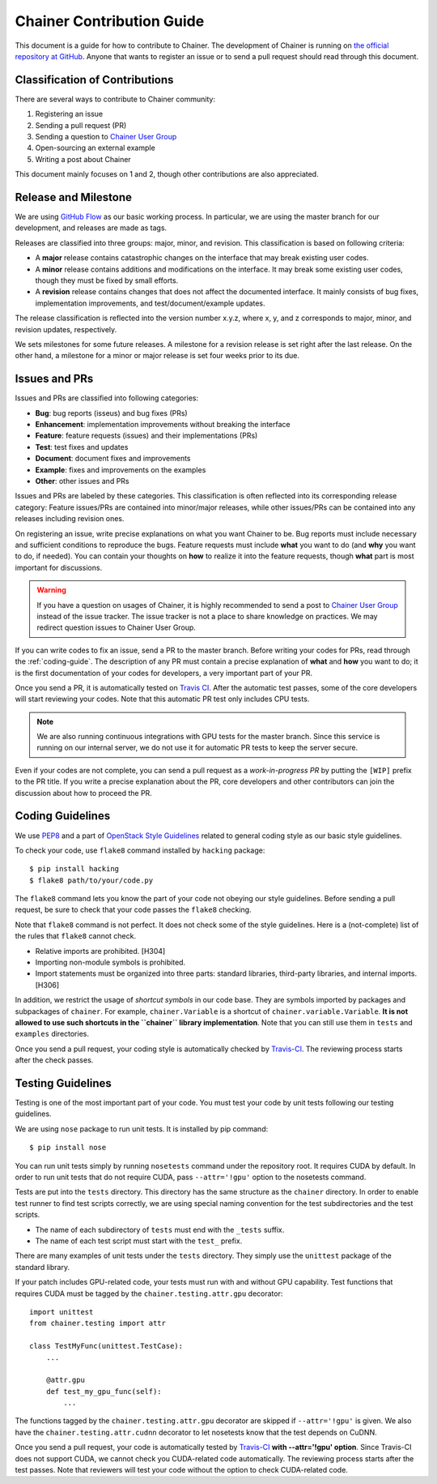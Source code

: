 Chainer Contribution Guide
==========================

This document is a guide for how to contribute to Chainer.
The development of Chainer is running on `the official repository at GitHub <https://github.com/pfnet/chainer>`_.
Anyone that wants to register an issue or to send a pull request should read through this document.

Classification of Contributions
-------------------------------

There are several ways to contribute to Chainer community:

1. Registering an issue
2. Sending a pull request (PR)
3. Sending a question to `Chainer User Group <https://groups.google.com/forum/#!forum/chainer>`_
4. Open-sourcing an external example
5. Writing a post about Chainer

This document mainly focuses on 1 and 2, though other contributions are also appreciated.

Release and Milestone
---------------------

We are using `GitHub Flow <http://scottchacon.com/2011/08/31/github-flow.html>`_ as our basic working process.
In particular, we are using the master branch for our development, and releases are made as tags.

Releases are classified into three groups: major, minor, and revision.
This classification is based on following criteria:

* A **major** release contains catastrophic changes on the interface that may break existing user codes.
* A **minor** release contains additions and modifications on the interface.
  It may break some existing user codes, though they must be fixed by small efforts.
* A **revision** release contains changes that does not affect the documented interface.
  It mainly consists of bug fixes, implementation improvements, and test/document/example updates.

The release classification is reflected into the version number x.y.z, where x, y, and z corresponds to major, minor, and revision updates, respectively.

We sets milestones for some future releases.
A milestone for a revision release is set right after the last release.
On the other hand, a milestone for a minor or major release is set four weeks prior to its due.

Issues and PRs
--------------

Issues and PRs are classified into following categories:

* **Bug**: bug reports (isseus) and bug fixes (PRs)
* **Enhancement**: implementation improvements without breaking the interface
* **Feature**: feature requests (issues) and their implementations (PRs)
* **Test**: test fixes and updates
* **Document**: document fixes and improvements
* **Example**: fixes and improvements on the examples
* **Other**: other issues and PRs

Issues and PRs are labeled by these categories.
This classification is often reflected into its corresponding release category: Feature issues/PRs are contained into minor/major releases, while other issues/PRs can be contained into any releases including revision ones.

On registering an issue, write precise explanations on what you want Chainer to be.
Bug reports must include necessary and sufficient conditions to reproduce the bugs.
Feature requests must include **what** you want to do (and **why** you want to do, if needed).
You can contain your thoughts on **how** to realize it into the feature requests, though **what** part is most important for discussions.

.. warning::

   If you have a question on usages of Chainer, it is highly recommended to send a post to `Chainer User Group <https://groups.google.com/forum/#!forum/chainer>`_ instead of the issue tracker.
   The issue tracker is not a place to share knowledge on practices.
   We may redirect question issues to Chainer User Group.

If you can write codes to fix an issue, send a PR to the master branch.
Before writing your codes for PRs, read through the :ref:`coding-guide`.
The description of any PR must contain a precise explanation of **what** and **how** you want to do; it is the first documentation of your codes for developers, a very important part of your PR.

Once you send a PR, it is automatically tested on `Travis CI <https://travis-ci.org/pfnet/chainer/>`_.
After the automatic test passes, some of the core developers will start reviewing your codes.
Note that this automatic PR test only includes CPU tests.

.. note::

   We are also running continuous integrations with GPU tests for the master branch.
   Since this service is running on our internal server, we do not use it for automatic PR tests to keep the server secure.


Even if your codes are not complete, you can send a pull request as a *work-in-progress PR* by putting the ``[WIP]`` prefix to the PR title.
If you write a precise explanation about the PR, core developers and other contributors can join the discussion about how to proceed the PR.

.. _coding-guide:

Coding Guidelines
-----------------

We use `PEP8 <https://www.python.org/dev/peps/pep-0008/>`_ and a part of `OpenStack Style Guidelines <http://docs.openstack.org/developer/hacking/>`_ related to general coding style as our basic style guidelines.

To check your code, use ``flake8`` command installed by ``hacking`` package::

  $ pip install hacking
  $ flake8 path/to/your/code.py

The ``flake8`` command lets you know the part of your code not obeying our style guidelines.
Before sending a pull request, be sure to check that your code passes the ``flake8`` checking.

Note that ``flake8`` command is not perfect.
It does not check some of the style guidelines.
Here is a (not-complete) list of the rules that ``flake8`` cannot check.

* Relative imports are prohibited. [H304]
* Importing non-module symbols is prohibited.
* Import statements must be organized into three parts: standard libraries, third-party libraries, and internal imports. [H306]

In addition, we restrict the usage of *shortcut symbols* in our code base.
They are symbols imported by packages and subpackages of ``chainer``.
For example, ``chainer.Variable`` is a shortcut of ``chainer.variable.Variable``.
**It is not allowed to use such shortcuts in the ``chainer`` library implementation**.
Note that you can still use them in ``tests`` and ``examples`` directories.

Once you send a pull request, your coding style is automatically checked by `Travis-CI <https://travis-ci.org/pfnet/chainer/>`_.
The reviewing process starts after the check passes.


Testing Guidelines
------------------

Testing is one of the most important part of your code.
You must test your code by unit tests following our testing guidelines.

We are using ``nose`` package to run unit tests.
It is installed by pip command::

  $ pip install nose

You can run unit tests simply by running ``nosetests`` command under the repository root.
It requires CUDA by default.
In order to run unit tests that do not require CUDA, pass ``--attr='!gpu'`` option to the nosetests command.

Tests are put into the ``tests`` directory.
This directory has the same structure as the ``chainer`` directory.
In order to enable test runner to find test scripts correctly, we are using special naming convention for the test subdirectories and the test scripts.

* The name of each subdirectory of ``tests`` must end with the ``_tests`` suffix.
* The name of each test script must start with the ``test_`` prefix.

There are many examples of unit tests under the ``tests`` directory.
They simply use the ``unittest`` package of the standard library.

If your patch includes GPU-related code, your tests must run with and without GPU capability.
Test functions that requires CUDA must be tagged by the ``chainer.testing.attr.gpu`` decorator::

  import unittest
  from chainer.testing import attr

  class TestMyFunc(unittest.TestCase):
      ...

      @attr.gpu
      def test_my_gpu_func(self):
          ...

The functions tagged by the ``chainer.testing.attr.gpu`` decorator are skipped if ``--attr='!gpu'`` is given.
We also have the ``chainer.testing.attr.cudnn`` decorator to let nosetests know that the test depends on CuDNN.

Once you send a pull request, your code is automatically tested by `Travis-CI <https://travis-ci.org/pfnet/chainer/>`_ **with --attr='!gpu' option**.
Since Travis-CI does not support CUDA, we cannot check you CUDA-related code automatically.
The reviewing process starts after the test passes.
Note that reviewers will test your code without the option to check CUDA-related code.
